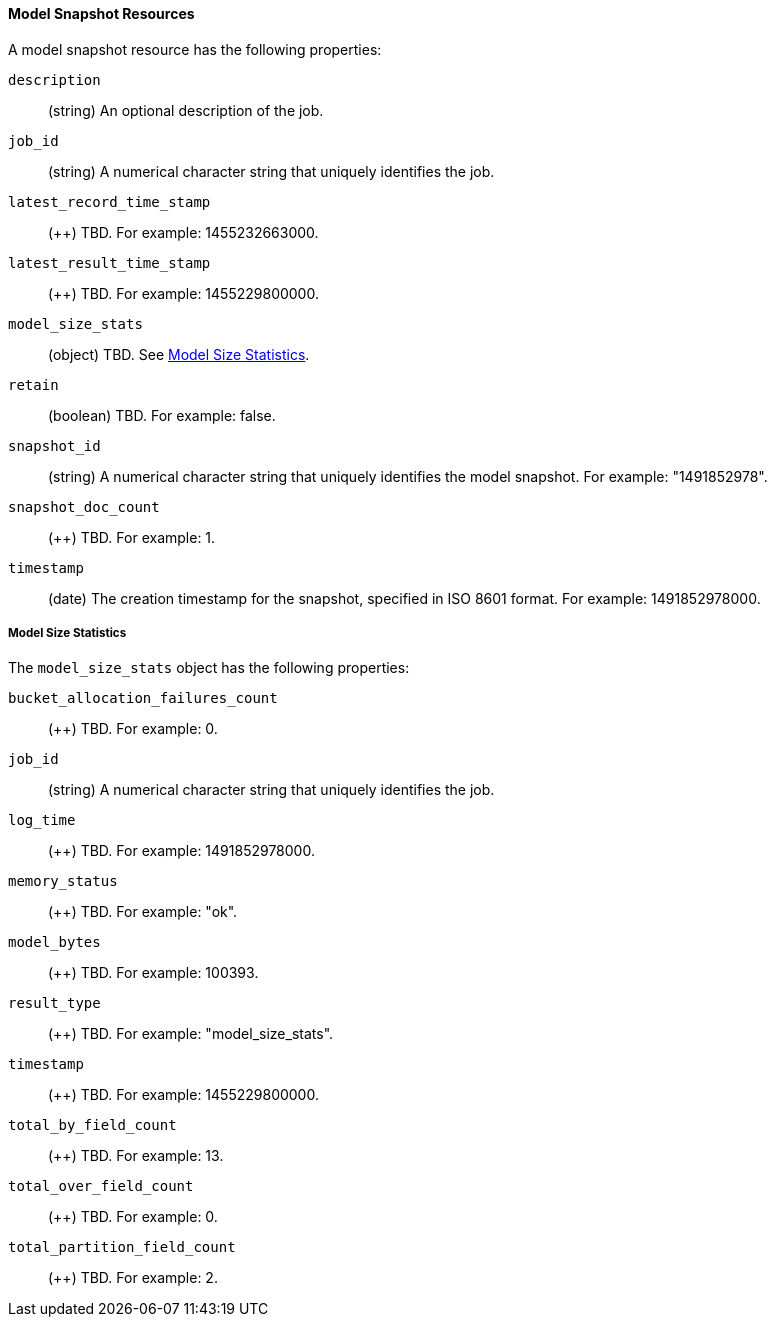 //lcawley Verified example output 2017-04-11
[[ml-snapshot-resource]]
==== Model Snapshot Resources

////
Model snapshots are saved to disk periodically.
By default, this is occurs approximately every 3 hours.
//TBD: Can you change this setting?

By default, model snapshots are retained for one day. You can change this
behavior with by updating the `model_snapshot_retention_days` for the job.
When choosing a new value, consider the following:

* Persistence enables resilience in the event of a system failure.
* Persistence allows for snapshots to be reverted.
* The time taken to persist a job is proportional to the size of the model in memory.
//* The smallest allowed value is 3600 (1 hour).
////

A model snapshot resource has the following properties:

`description`::
  (+string+) An optional description of the job.

`job_id`::
  (+string+) A numerical character string that uniquely identifies the job.

`latest_record_time_stamp`::
  (++) TBD. For example: 1455232663000.

`latest_result_time_stamp`::
  (++) TBD. For example: 1455229800000.

`model_size_stats`::
  (+object+) TBD. See <<ml-snapshot-stats,Model Size Statistics>>.

`retain`::
  (+boolean+) TBD. For example: false.

`snapshot_id`::
  (+string+) A numerical character string that uniquely identifies the model
  snapshot. For example: "1491852978".

`snapshot_doc_count`::
  (++) TBD. For example: 1.

`timestamp`::
  (+date+) The creation timestamp for the snapshot, specified in ISO 8601 format.
  For example: 1491852978000.

[float]
[[ml-snapshot-stats]]
===== Model Size Statistics

The `model_size_stats` object has the following properties:

`bucket_allocation_failures_count`::
  (++) TBD. For example: 0.

`job_id`::
  (+string+) A numerical character string that uniquely identifies the job.

`log_time`::
  (++) TBD. For example: 1491852978000.

`memory_status`::
  (++) TBD. For example: "ok".

`model_bytes`::
  (++) TBD. For example: 100393.

`result_type`::
  (++) TBD. For example: "model_size_stats".

`timestamp`::
  (++) TBD. For example: 1455229800000.

`total_by_field_count`::
  (++) TBD. For example: 13.

`total_over_field_count`::
  (++) TBD. For example: 0.

`total_partition_field_count`::
  (++) TBD. For example: 2.
